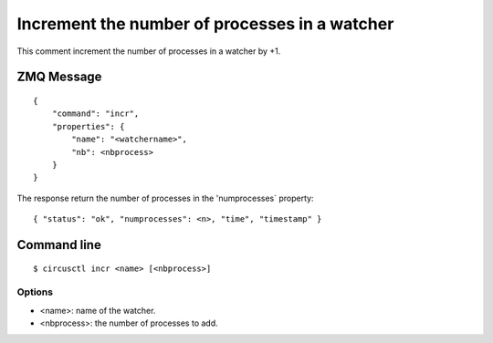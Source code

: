 .. _incr:


Increment the number of processes in a watcher
==============================================

This comment increment the number of processes in a watcher by +1.

ZMQ Message
-----------

::

    {
        "command": "incr",
        "properties": {
            "name": "<watchername>",
            "nb": <nbprocess>
        }
    }

The response return the number of processes in the 'numprocesses`
property::

    { "status": "ok", "numprocesses": <n>, "time", "timestamp" }

Command line
------------

::

    $ circusctl incr <name> [<nbprocess>]

Options
+++++++

- <name>: name of the watcher.
- <nbprocess>: the number of processes to add.
